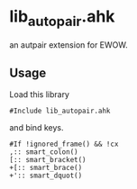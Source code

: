 * lib_autopair.ahk

an autpair extension for EWOW.

** Usage

Load this library

: #Include lib_autopair.ahk

and bind keys.

: #If !ignored_frame() && !cx
: ,:: smart_colon()
: [:: smart_bracket()
: +[:: smart_brace()
: +':: smart_dquot()
